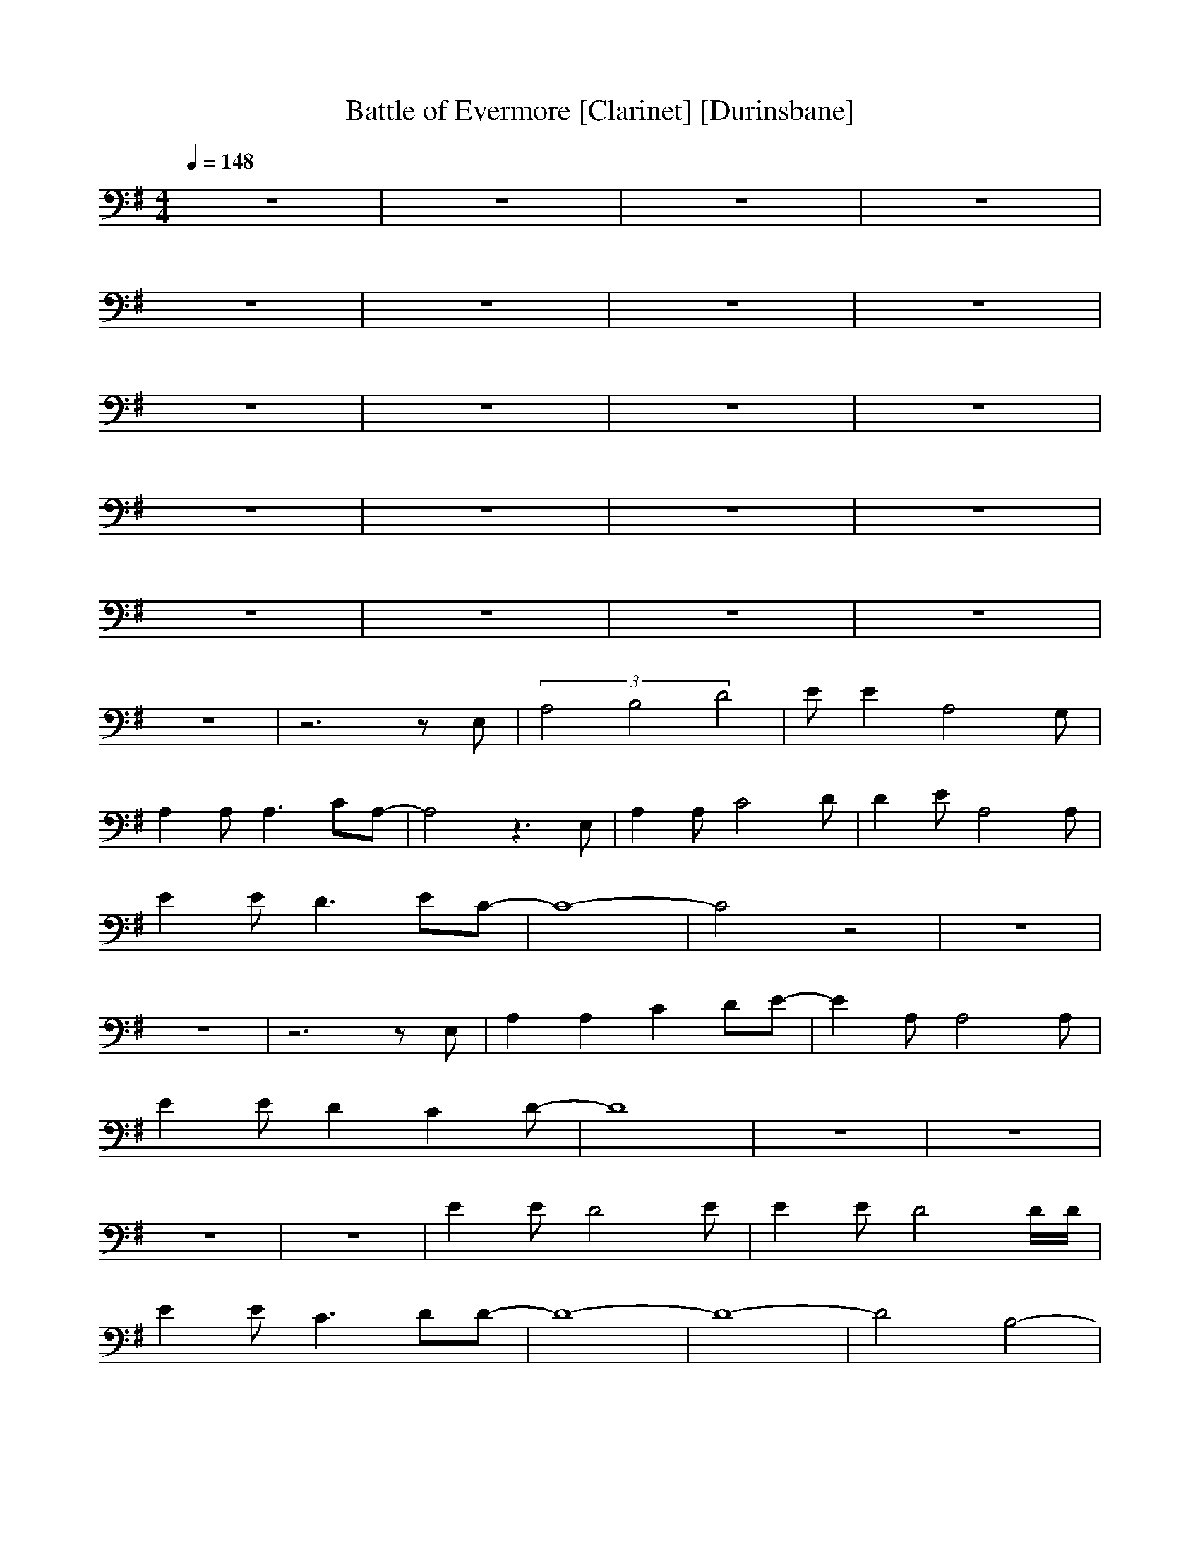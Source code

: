 X: 1
T:Battle of Evermore [Clarinet] [Durinsbane]
N:Led Zepplin
M:4/4
L:1/8
Q:1/4=148
N:Durinsbane Findeladan
K:G
z8|z8|z8|z8|
z8|z8|z8|z8|
z8|z8|z8|z8|
z8|z8|z8|z8|
z8|z8|z8|z8|
z8|z6 zE,|(3A,4B,4D4|EE2A,4G,|
A,2 A,A,3 CA,-|A,4 z3E,|A,2 A,C4D|D2 EA,4A,|
E2 ED3 EC-|C8-|C4 z4|z8|
z8|z6 zE,|A,2 A,2 C2 DE-|E2 A,A,4A,|
E2 ED2C2D-|D8|z8|z8|
z8|z8|E2 ED4E|E2 ED4D/2D/2|
E2 EC3 DD-|D8-|D8-|D4 B,4-|
B,4 z2 E2-|E4 E4-|E8-|E4 z4|
z8|z8|z2 A,C4D,|D,A, A,A,2A,3|
E2 A,A, A,A, A,G,-|G,4 z4|z2 B,D2D DB,|A,2 G,G, G,A, G,2|
B,B, B,B, D2 B,2|A,4 z3A,|A,A,2C3 DE-|EE2E A4-|
AA DD CD2E-|E4 z3A,|A,2 A,2 C2 D2|E2 EE4C|
E2 EC3 CE-|E4 c4|A8|z8|
z8|z6 zA,|A,A,2C4D|E2 ED4C|
EE2C3 CE-|E8-|E6 c2-|c2 A6|
z8|z6 zC|EE2D4C|EE2D4C|
EE2D3 CE-|E8|z3B4-B-|B6 =F2-|
=F8-|=F2 E6|A,8-|A,8|
z8|z8|z2 CG,4D,|D,A, A,A,4A,|
EA, G,A,2A, E,G,-|G,4 z4|z2 B,D2D B,A,-|A,G,6-G,|
B,B, B,B, D2 B,2|A,4 z3A,|A,A,2C4D|EE2C3 CE-|
E2 ED3 CE-|E4 z3A,|A,2 A,C4D|E2 EE4C|
EE3 C2 DE-|E4 c4|A8|z6 cA-|
A4 z4|z6 zE|EE2E4D|EE2E4C|
E2 ED3 DE-|E8|z8|z8|
z8|z6 zG,|A,A,2C4D|EE2E3 CE-|
E2 EC2C2E-|E8|z8|z8|
z8|z8|z8|z8|
z8|z8|z2 CC4E,|E,2 A,A,2A,2A,|
B,2 G,A,2A, E,G,-|G,4 z4|z2 B,D3 B,B,|A,G, G,G,2E,2G,|
B,B,3 D4|DD6-D-|D8-|D8-|
D2 B,6-|B,4 D4-|D8-|D4 zD3-|
D2 z2 D4-|D4- DA,3|E8-|E8-|
E8-|E8-|E8-|E8-|
E8-|E8|E,8-|E,8-|
E,8-|E,8|z8|z8|
z8|z6 A3/2A/2|A2 z3A AA-|A2 z4 AA|
A2 z3A AA-|A2 z3A AA-|A2 z3A AA-|A2 z3c cA-|
A2 z3c cA-|A2 z6|z2 c2 A2 c2|A2 c2 A2 c2|
z2 c2 A2 c2|A2 c2 AA AA-|A2 z3A AA-|A2 z3c cA-|
A2 z3c cA-|A2 z6|z2 e2 A2 A2|A2 G2 A2 c2|
z2 e2 A2 A2|A2 G2 A2 cc|zc c2 cc2c|c2 Ac2A c2|
Ac2A c2 Ac-|cA c2 Ac2A|B8-|B8-|
B4